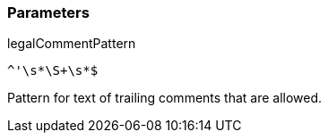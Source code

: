 === Parameters

.legalCommentPattern
****

----
^'\s*\S+\s*$
----

Pattern for text of trailing comments that are allowed.
****
